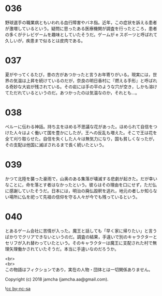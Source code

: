 #+OPTIONS: toc:nil
#+OPTIONS: \n:t

* 036

  野球選手の職業病ともいわれる血行障害やバネ指。近年，この症状を訴える患者が激増しているという。疑問に思ったある医療機関が調査を行ったところ，患者の多くがテレビゲームを趣味としていたそうだ。ゲームが e スポーツと呼ばれて久しいが，疾患まで似るとは皮肉である。

* 037

  夏がやってくるたび，昔の方があつかったと言うお年寄りがいる。現実には，世界の気温は上昇を続けているのだが，奈良の明日香村に『燃える手形』と呼ばれる奇妙な大岩が残されている。その岩には手の平のような穴が空き，しかも溶けてただれているというのだ。あつかったのは気温なのか，それとも…。

* 038

  ペルーに伝わる神話。持ち主をほめる不思議な花があった。ほめられて自信をつけた人々はよく働いて国を豊かにしたが，王への反乱も増えた。そこで王は花を全て刈り取らせた。自信を失くした人々は無気力になり，国も貧しくなったが，その支配は他国に滅ぼされるまで長く続いたという。

* 039

  かつて北陸を襲った豪雨で，山奥のある集落が壊滅する悲劇が起きた。だが幸いなことに，命を落とす者はなかったという。彼らはその理由を口にせず，ただ仏に感謝していたそうだ。日本には，明治の廃仏毀釈を逃れ，地元の者しか知らない場所に仏を祀って先祖の信仰を守る人々が今でも残っているという。

* 040

  とあるゲーム会社に苦情が入った。魔王と話しても「早く家に帰りたい」と言うばかりでクリアできないというのだ。調査の結果，手違いで別のキャラクターとセリフが入れ替わっていたという。そのキャラクターは魔王に支配された村で無理矢理働かされていたそうだ。本当に手違いなのだろうか。

  <br>
  <br>
  この物語はフィクションであり，実在の人物・団体とは一切関係ありません。

  Copyright (c) 2018 jamcha (jamcha.aa@gmail.com).

  ![[https://i.creativecommons.org/l/by-nc-sa/4.0/88x31.png][cc by-nc-sa]]
